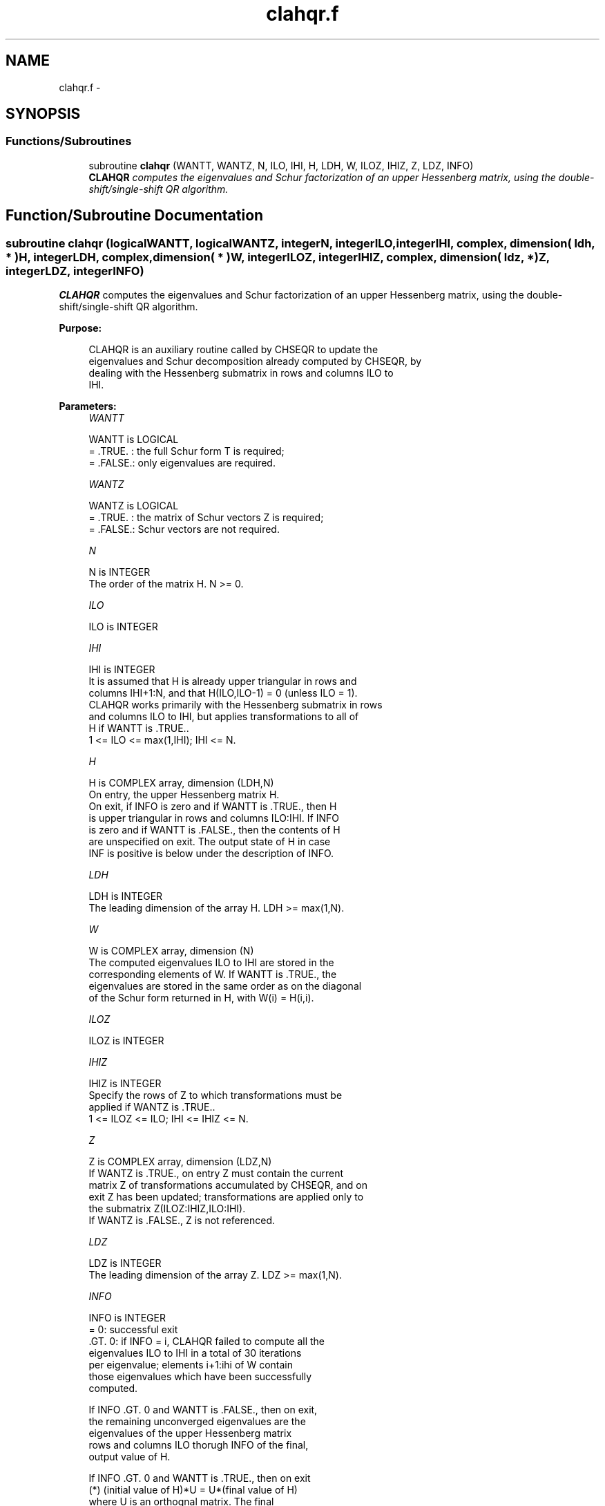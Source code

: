 .TH "clahqr.f" 3 "Sat Nov 16 2013" "Version 3.4.2" "LAPACK" \" -*- nroff -*-
.ad l
.nh
.SH NAME
clahqr.f \- 
.SH SYNOPSIS
.br
.PP
.SS "Functions/Subroutines"

.in +1c
.ti -1c
.RI "subroutine \fBclahqr\fP (WANTT, WANTZ, N, ILO, IHI, H, LDH, W, ILOZ, IHIZ, Z, LDZ, INFO)"
.br
.RI "\fI\fBCLAHQR\fP computes the eigenvalues and Schur factorization of an upper Hessenberg matrix, using the double-shift/single-shift QR algorithm\&. \fP"
.in -1c
.SH "Function/Subroutine Documentation"
.PP 
.SS "subroutine clahqr (logicalWANTT, logicalWANTZ, integerN, integerILO, integerIHI, complex, dimension( ldh, * )H, integerLDH, complex, dimension( * )W, integerILOZ, integerIHIZ, complex, dimension( ldz, * )Z, integerLDZ, integerINFO)"

.PP
\fBCLAHQR\fP computes the eigenvalues and Schur factorization of an upper Hessenberg matrix, using the double-shift/single-shift QR algorithm\&.  
.PP
\fBPurpose: \fP
.RS 4

.PP
.nf
    CLAHQR is an auxiliary routine called by CHSEQR to update the
    eigenvalues and Schur decomposition already computed by CHSEQR, by
    dealing with the Hessenberg submatrix in rows and columns ILO to
    IHI.
.fi
.PP
 
.RE
.PP
\fBParameters:\fP
.RS 4
\fIWANTT\fP 
.PP
.nf
          WANTT is LOGICAL
          = .TRUE. : the full Schur form T is required;
          = .FALSE.: only eigenvalues are required.
.fi
.PP
.br
\fIWANTZ\fP 
.PP
.nf
          WANTZ is LOGICAL
          = .TRUE. : the matrix of Schur vectors Z is required;
          = .FALSE.: Schur vectors are not required.
.fi
.PP
.br
\fIN\fP 
.PP
.nf
          N is INTEGER
          The order of the matrix H.  N >= 0.
.fi
.PP
.br
\fIILO\fP 
.PP
.nf
          ILO is INTEGER
.fi
.PP
.br
\fIIHI\fP 
.PP
.nf
          IHI is INTEGER
          It is assumed that H is already upper triangular in rows and
          columns IHI+1:N, and that H(ILO,ILO-1) = 0 (unless ILO = 1).
          CLAHQR works primarily with the Hessenberg submatrix in rows
          and columns ILO to IHI, but applies transformations to all of
          H if WANTT is .TRUE..
          1 <= ILO <= max(1,IHI); IHI <= N.
.fi
.PP
.br
\fIH\fP 
.PP
.nf
          H is COMPLEX array, dimension (LDH,N)
          On entry, the upper Hessenberg matrix H.
          On exit, if INFO is zero and if WANTT is .TRUE., then H
          is upper triangular in rows and columns ILO:IHI.  If INFO
          is zero and if WANTT is .FALSE., then the contents of H
          are unspecified on exit.  The output state of H in case
          INF is positive is below under the description of INFO.
.fi
.PP
.br
\fILDH\fP 
.PP
.nf
          LDH is INTEGER
          The leading dimension of the array H. LDH >= max(1,N).
.fi
.PP
.br
\fIW\fP 
.PP
.nf
          W is COMPLEX array, dimension (N)
          The computed eigenvalues ILO to IHI are stored in the
          corresponding elements of W. If WANTT is .TRUE., the
          eigenvalues are stored in the same order as on the diagonal
          of the Schur form returned in H, with W(i) = H(i,i).
.fi
.PP
.br
\fIILOZ\fP 
.PP
.nf
          ILOZ is INTEGER
.fi
.PP
.br
\fIIHIZ\fP 
.PP
.nf
          IHIZ is INTEGER
          Specify the rows of Z to which transformations must be
          applied if WANTZ is .TRUE..
          1 <= ILOZ <= ILO; IHI <= IHIZ <= N.
.fi
.PP
.br
\fIZ\fP 
.PP
.nf
          Z is COMPLEX array, dimension (LDZ,N)
          If WANTZ is .TRUE., on entry Z must contain the current
          matrix Z of transformations accumulated by CHSEQR, and on
          exit Z has been updated; transformations are applied only to
          the submatrix Z(ILOZ:IHIZ,ILO:IHI).
          If WANTZ is .FALSE., Z is not referenced.
.fi
.PP
.br
\fILDZ\fP 
.PP
.nf
          LDZ is INTEGER
          The leading dimension of the array Z. LDZ >= max(1,N).
.fi
.PP
.br
\fIINFO\fP 
.PP
.nf
          INFO is INTEGER
           =   0: successful exit
          .GT. 0: if INFO = i, CLAHQR failed to compute all the
                  eigenvalues ILO to IHI in a total of 30 iterations
                  per eigenvalue; elements i+1:ihi of W contain
                  those eigenvalues which have been successfully
                  computed.

                  If INFO .GT. 0 and WANTT is .FALSE., then on exit,
                  the remaining unconverged eigenvalues are the
                  eigenvalues of the upper Hessenberg matrix
                  rows and columns ILO thorugh INFO of the final,
                  output value of H.

                  If INFO .GT. 0 and WANTT is .TRUE., then on exit
          (*)       (initial value of H)*U  = U*(final value of H)
                  where U is an orthognal matrix.    The final
                  value of H is upper Hessenberg and triangular in
                  rows and columns INFO+1 through IHI.

                  If INFO .GT. 0 and WANTZ is .TRUE., then on exit
                      (final value of Z)  = (initial value of Z)*U
                  where U is the orthogonal matrix in (*)
                  (regardless of the value of WANTT.)
.fi
.PP
 
.RE
.PP
\fBAuthor:\fP
.RS 4
Univ\&. of Tennessee 
.PP
Univ\&. of California Berkeley 
.PP
Univ\&. of Colorado Denver 
.PP
NAG Ltd\&. 
.RE
.PP
\fBDate:\fP
.RS 4
September 2012 
.RE
.PP
\fBContributors: \fP
.RS 4

.PP
.nf
     02-96 Based on modifications by
     David Day, Sandia National Laboratory, USA

     12-04 Further modifications by
     Ralph Byers, University of Kansas, USA
     This is a modified version of CLAHQR from LAPACK version 3.0.
     It is (1) more robust against overflow and underflow and
     (2) adopts the more conservative Ahues & Tisseur stopping
     criterion (LAWN 122, 1997).
.fi
.PP
 
.RE
.PP

.PP
Definition at line 195 of file clahqr\&.f\&.
.SH "Author"
.PP 
Generated automatically by Doxygen for LAPACK from the source code\&.
